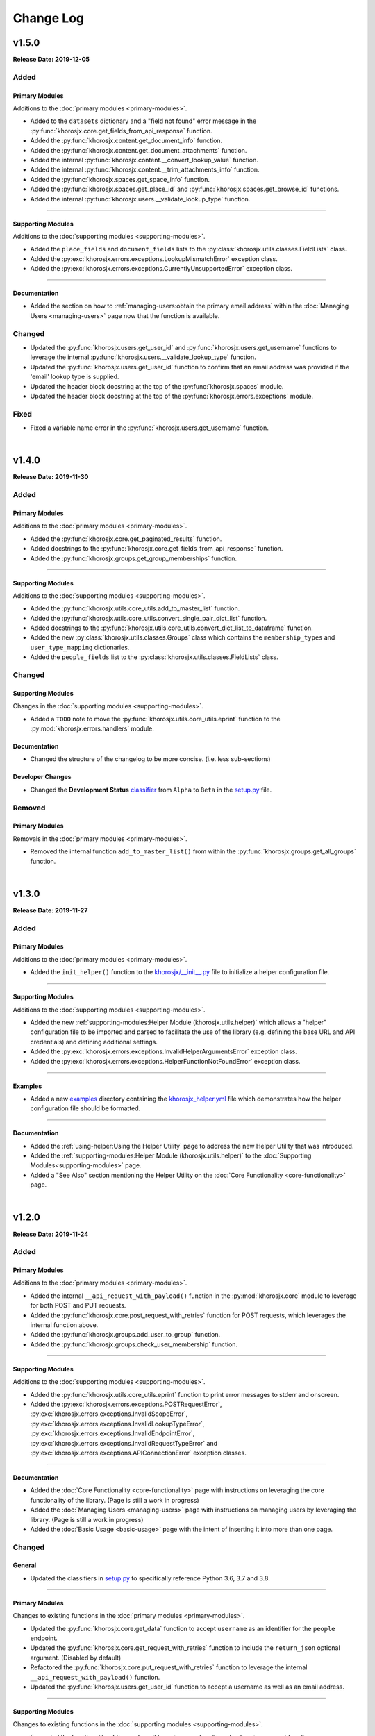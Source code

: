##########
Change Log
##########

******
v1.5.0
******
**Release Date: 2019-12-05**

Added
=====

Primary Modules
---------------
Additions to the :doc:`primary modules <primary-modules>`.

* Added to the ``datasets`` dictionary and a "field not found" error message in the
  :py:func:`khorosjx.core.get_fields_from_api_response` function.
* Added the :py:func:`khorosjx.content.get_document_info` function.
* Added the :py:func:`khorosjx.content.get_document_attachments` function.
* Added the internal :py:func:`khorosjx.content.__convert_lookup_value` function.
* Added the internal :py:func:`khorosjx.content.__trim_attachments_info` function.
* Added the :py:func:`khorosjx.spaces.get_space_info` function.
* Added the :py:func:`khorosjx.spaces.get_place_id` and :py:func:`khorosjx.spaces.get_browse_id` functions.
* Added the internal :py:func:`khorosjx.users.__validate_lookup_type` function.

-----

Supporting Modules
------------------
Additions to the :doc:`supporting modules <supporting-modules>`.

* Added the ``place_fields`` and ``document_fields`` lists to the :py:class:`khorosjx.utils.classes.FieldLists` class.
* Added the :py:exc:`khorosjx.errors.exceptions.LookupMismatchError` exception class.
* Added the :py:exc:`khorosjx.errors.exceptions.CurrentlyUnsupportedError` exception class.

-----

Documentation
-------------
* Added the section on how to :ref:`managing-users:obtain the primary email address` within the
  :doc:`Managing Users <managing-users>` page now that the function is available.

Changed
=======
* Updated the :py:func:`khorosjx.users.get_user_id` and :py:func:`khorosjx.users.get_username` functions to leverage
  the internal :py:func:`khorosjx.users.__validate_lookup_type` function.
* Updated the :py:func:`khorosjx.users.get_user_id` function to confirm that an email address was provided if the
  'email' lookup type is supplied.
* Updated the header block docstring at the top of the :py:func:`khorosjx.spaces` module.
* Updated the header block docstring at the top of the :py:func:`khorosjx.errors.exceptions` module.

Fixed
=====
* Fixed a variable name error in the :py:func:`khorosjx.users.get_username` function.

|

******
v1.4.0
******
**Release Date: 2019-11-30**

Added
=====

Primary Modules
---------------
Additions to the :doc:`primary modules <primary-modules>`.

* Added the :py:func:`khorosjx.core.get_paginated_results` function.
* Added docstrings to the :py:func:`khorosjx.core.get_fields_from_api_response` function.
* Added the :py:func:`khorosjx.groups.get_group_memberships` function.

-----

Supporting Modules
------------------
Additions to the :doc:`supporting modules <supporting-modules>`.

* Added the :py:func:`khorosjx.utils.core_utils.add_to_master_list` function.
* Added the :py:func:`khorosjx.utils.core_utils.convert_single_pair_dict_list` function.
* Added docstrings to the :py:func:`khorosjx.utils.core_utils.convert_dict_list_to_dataframe` function.
* Added the new :py:class:`khorosjx.utils.classes.Groups` class which contains the ``membership_types``
  and ``user_type_mapping`` dictionaries.
* Added the ``people_fields`` list to the :py:class:`khorosjx.utils.classes.FieldLists` class.

Changed
=======

Supporting Modules
------------------
Changes in the :doc:`supporting modules <supporting-modules>`.

* Added a ``TODO`` note to move the :py:func:`khorosjx.utils.core_utils.eprint` function to
  the :py:mod:`khorosjx.errors.handlers` module.

Documentation
-------------
* Changed the structure of the changelog to be more concise. (i.e. less sub-sections)

Developer Changes
-----------------
* Changed the **Development Status** `classifier <https://pypi.org/classifiers>`_ from ``Alpha`` to ``Beta`` in the
  `setup.py <https://github.com/jeffshurtliff/khorosjx/blob/master/setup.py>`_ file.

Removed
=======

Primary Modules
---------------
Removals in the :doc:`primary modules <primary-modules>`.

* Removed the internal function ``add_to_master_list()`` from within the
  :py:func:`khorosjx.groups.get_all_groups` function.

|

******
v1.3.0
******
**Release Date: 2019-11-27**

Added
=====

Primary Modules
---------------
Additions to the :doc:`primary modules <primary-modules>`.

* Added the ``init_helper()`` function to the
  `khorosjx/__init__.py <https://github.com/jeffshurtliff/khorosjx/blob/master/khorosjx/__init__.py>`_ file to
  initialize a helper configuration file.

-----

Supporting Modules
------------------
Additions to the :doc:`supporting modules <supporting-modules>`.

* Added the new :ref:`supporting-modules:Helper Module (khorosjx.utils.helper)` which allows a "helper"
  configuration file to be imported and parsed to facilitate the use of the library (e.g. defining the base URL and
  API credentials) and defining additional settings.
* Added the :py:exc:`khorosjx.errors.exceptions.InvalidHelperArgumentsError` exception class.
* Added the :py:exc:`khorosjx.errors.exceptions.HelperFunctionNotFoundError` exception class.

-----

Examples
--------
* Added a new `examples <https://github.com/jeffshurtliff/khorosjx/tree/master/examples>`_ directory containing the
  `khorosjx_helper.yml <https://github.com/jeffshurtliff/khorosjx/blob/master/examples/khorosjx_helper.yml>`_ file
  which demonstrates how the helper configuration file should be formatted.

-----

Documentation
-------------
* Added the :ref:`using-helper:Using the Helper Utility` page to address the new Helper Utility that was introduced.
* Added the :ref:`supporting-modules:Helper Module (khorosjx.utils.helper)` to the
  :doc:`Supporting Modules<supporting-modules>` page.
* Added a "See Also" section mentioning the Helper Utility on the :doc:`Core Functionality <core-functionality>` page.

|

******
v1.2.0
******
**Release Date: 2019-11-24**

Added
=====

Primary Modules
---------------
Additions to the :doc:`primary modules <primary-modules>`.

* Added the internal ``__api_request_with_payload()`` function in the :py:mod:`khorosjx.core` module to leverage
  for both POST and PUT requests.
* Added the :py:func:`khorosjx.core.post_request_with_retries` function for POST requests, which leverages the
  internal function above.
* Added the :py:func:`khorosjx.groups.add_user_to_group` function.
* Added the :py:func:`khorosjx.groups.check_user_membership` function.

-----

Supporting Modules
------------------
Additions to the :doc:`supporting modules <supporting-modules>`.

* Added the :py:func:`khorosjx.utils.core_utils.eprint` function to print error messages to stderr and onscreen.
* Added the :py:exc:`khorosjx.errors.exceptions.POSTRequestError`,
  :py:exc:`khorosjx.errors.exceptions.InvalidScopeError`, :py:exc:`khorosjx.errors.exceptions.InvalidLookupTypeError`,
  :py:exc:`khorosjx.errors.exceptions.InvalidEndpointError`,
  :py:exc:`khorosjx.errors.exceptions.InvalidRequestTypeError` and
  :py:exc:`khorosjx.errors.exceptions.APIConnectionError` exception classes.

-----

Documentation
-------------
* Added the :doc:`Core Functionality <core-functionality>` page with instructions on leveraging the core
  functionality of the library. (Page is still a work in progress)
* Added the :doc:`Managing Users <managing-users>` page with instructions on managing users by leveraging
  the library. (Page is still a work in progress)
* Added the :doc:`Basic Usage <basic-usage>` page with the intent of inserting it into more than one page.

Changed
=======

General
-------
* Updated the classifiers in `setup.py <https://github.com/jeffshurtliff/khorosjx/blob/master/setup.py>`_
  to specifically reference Python 3.6, 3.7 and 3.8.

-----

Primary Modules
---------------
Changes to existing functions in the :doc:`primary modules <primary-modules>`.

* Updated the :py:func:`khorosjx.core.get_data` function to accept ``username`` as an identifier for the
  ``people`` endpoint.
* Updated the :py:func:`khorosjx.core.get_request_with_retries` function to include the ``return_json`` optional
  argument. (Disabled by default)
* Refactored the :py:func:`khorosjx.core.put_request_with_retries` function to leverage the internal
  ``__api_request_with_payload()`` function.
* Updated the :py:func:`khorosjx.users.get_user_id` function to accept a username as well as an email address.

-----

Supporting Modules
------------------
Changes to existing functions in the :doc:`supporting modules <supporting-modules>`.

* Expanded the functionality of the :py:func:`khorosjx.errors.handlers.check_api_response` function.

-----

Documentation
-------------
* Updated the :doc:`Introduction <introduction>` page to insert the :ref:`introduction:Basic Usage` content.
* Added the :doc:`Basic Usage <basic-usage>` page with the intent of inserting it into more than one page.

|

******
v1.1.1
******
**Release Date: 2019-11-23**

Added
=====
* Added default messages to all of the exception classes
  in the :ref:`supporting-modules:Exceptions Module (khorosjx.errors.exceptions)`.
* Added docstrings to the :py:func:`khorosjx.content.overwrite_doc_body` function.

Changed
=======
* Updated the build workflow
  (`pythonpackage.yml <https://github.com/jeffshurtliff/khorosjx/blob/master/.github/workflows/pythonpackage.yml>`_)
  to also test Python 3.8 for compatibility.
* Changed the structure of the change log to match the best practices from
  `keepachangelog.com <https://keepachangelog.com>`_.
* Made minor `PEP8 <https://www.python.org/dev/peps/pep-0008/>`_ compliance edits to
  the :ref:`supporting-modules:Classes Module (khorosjx.utils.classes)`.

Removed
=======
* The ``raise_exceptions()`` function is no longer necessary as the exception classes now have
  default messages and has been removed from the :py:mod:`khorosjx.errors` module
  (`__init__.py <https://github.com/jeffshurtliff/khorosjx/blob/master/khorosjx/errors/__init__.py>`_) and the
  :ref:`supporting-modules:Handlers Module (khorosjx.errors.handlers)`.
* Removed the ``ExceptionMapping`` and ``ExceptionGrouping`` classes from the
  :ref:`supporting-modules:Exceptions Module (khorosjx.errors.exceptions)` as they are no longer used.

|

******
v1.1.0
******
**Release Date: 2019-11-22**

Added
=====

Primary Modules
---------------
Additions to the :doc:`primary modules <primary-modules>`.

* Added the :py:func:`khorosjx.core.put_request_with_retries` function.
* Added the ``ignore_exceptions`` parameter in the :py:func:`khorosjx.core.get_data` function and replaced the
  built-in `ValueError <https://docs.python.org/3/library/exceptions.html#ValueError>`_ exception with the
  custom :py:exc:`khorosjx.errors.exceptions.GETRequestError` exception class.
* Added the :py:func:`khorosjx.core.get_fields_from_api_response` function.
* Added the :py:func:`khorosjx.content.overwrite_doc_body` function.
* Added the :py:func:`khorosjx.groups.get_user_memberships` function.
* Added the :py:func:`khorosjx.groups.get_group_info` function.
* Added the :py:func:`khorosjx.groups.get_all_groups` function.
* Added the :py:func:`khorosjx.users.get_recent_logins` function.

-----

Supporting Modules
------------------
Additions to the :doc:`supporting modules <supporting-modules>`.

* Added the :py:func:`khorosjx.utils.core_utils.convert_dict_list_to_dataframe` function.
* Added the :py:exc:`khorosjx.errors.exceptions.ContentPublishError`,
  :py:exc:`khorosjx.errors.exceptions.BadCredentialsError`, :py:exc:`khorosjx.errors.exceptions.GETRequestError`
  and :py:exc:`khorosjx.errors.exceptions.PUTRequestError` exception classes.
* Added the new :ref:`supporting-modules:Handlers Module (khorosjx.errors.handlers)` which includes a new
  :py:func:`khorosjx.errors.handlers.check_api_response` function.
* Created the new :ref:`supporting-modules:Tests Module (khorosjx.utils.tests)` for unit tests to leverage
  with `pytest <https://docs.pytest.org/en/latest/>`_.

Changed
=======
* Updated the :doc:`Supporting Modules <supporting-modules>` documentation page to reference the new modules.
* Reformatted the :doc:`Change Log <changelog>` documentation page to follow the
  `Sphinx Style Guide <https://documentation-style-guide-sphinx.readthedocs.io/en/latest/style-guide.html>`_.

Deprecated
==========
* The ``raise_exception()`` function in the ``khorosjx.errors`` module now displays a ``DeprecationWarning`` as it has
  been moved into the new :ref:`supporting-modules:Handlers Module (khorosjx.errors.handlers)`.
* Added a ``PendingDeprecationWarning`` warning on the ``khorosjx.errors.handlers.raise_exception()`` function as it
  will be deprecated in a future release.  (See `v1.1.1`_)

Fixed
=====
* Added the :py:func:`khorosjx.core.verify_connection` function call to the :py:func:`khorosjx.core.get_data` function.

|

************
v1.0.1.post1
************
**Release Date: 2019-11-19**

Changed
=======
* Created a new :doc:`Introduction <introduction>` page with the existing home page content and added
  a :ref:`index:Navigation` (i.e. Table of Contents) to the home page.
* Changed all :doc:`auxilliary modules <supporting-modules>` references to be
  :doc:`supporting modules <supporting-modules>` instead.
* Added a :ref:`introduction:Reporting Issues` section to the :doc:`Introduction <introduction>` page and to the
  `README <https://github.com/jeffshurtliff/khorosjx/blob/master/README.md>`_ file.

|

******
v1.0.1
******
**Release Date: 2019-11-19**

Changed
=======
* Removed the version from the individual module header blocks as all will adhere to the primary versioning.


Fixed
=====
* Added missing ``from . import core`` in the ``admin``, ``groups`` and ``spaces`` modules.